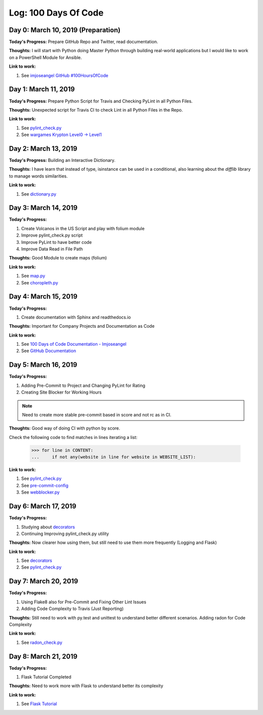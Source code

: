 Log: 100 Days Of Code
=====================

Day 0: March 10, 2019 (Preparation)
-----------------------------------

**Today's Progress:** Prepare GitHub Repo and Twitter, read documentation.

**Thoughts:** I will start with Python doing Master Python through building real-world applications but I would like to work on a PowerShell Module for Ansible.

**Link to work:**

1. See `imjoseangel GitHub #100HoursOfCode <https://imjoseangel.github.io/100-hours-of-code>`_

Day 1: March 11, 2019
---------------------

**Today's Progress:** Prepare Python Script for Travis and Checking PyLint in all Python Files.

**Thoughts:** Unexpected script for Travis CI to check Lint in all Python Files in the Repo.

**Link to work:**

1. See `pylint_check.py <https://github.com/imjoseangel/100-days-of-code/blob/devel/scripts/pylint_check.py>`_
2. See `wargames Krypton Level0 -> Level1 <http://overthewire.org/wargames/krypton/krypton0.html>`_

Day 2: March 13, 2019
---------------------

**Today's Progress:** Building an Interactive Dictionary.

**Thoughts:** I have learn that instead of type, isinstance can be used in a conditional, also learning about the `difflib` library to manage words similarities.

**Link to work:**

1. See `dictionary.py <https://github.com/imjoseangel/100-days-of-code/blob/devel/python/interactive-dictionary/dictionary.py>`_

Day 3: March 14, 2019
---------------------

**Today's Progress:**

1. Create Volcanos in the US Script and play with folium module
2. Improve pylint_check.py script
3. Improve PyLint to have better code
4. Improve Data Read in File Path

**Thoughts:** Good Module to create maps (folium)

**Link to work:**

1. See `map.py <https://github.com/imjoseangel/100-days-of-code/blob/devel/python/volcanoes-in-the-United-States/map.py>`_
2. See `choropleth.py <https://github.com/imjoseangel/100-days-of-code/blob/devel/python/volcanoes-in-the-United-States/choropleth.py>`_

Day 4: March 15, 2019
---------------------

**Today's Progress:**

1. Create documentation with Sphinx and readthedocs.io

**Thoughts:** Important for Company Projects and Documentation as Code

**Link to work:**

1. See `100 Days of Code Documentation - Imjoseangel <https://100-days-of-code-imjoseangel.readthedocs.io>`_
2. See `GitHub Documentation <https://github.com/imjoseangel/100-days-of-code/blob/devel/docs/>`_

Day 5: March 16, 2019
---------------------

**Today's Progress:**

1. Adding Pre-Commit to Project and Changing PyLint for Rating
2. Creating Site Blocker for Working Hours

.. note:: Need to create more stable pre-commit based in score and not rc as in CI.

**Thoughts:** Good way of doing CI with python by score.

Check the following code to find matches in lines iterating a list:

    >>> for line in CONTENT:
    ...     if not any(website in line for website in WEBSITE_LIST):

**Link to work:**

1. See `pylint_check.py <https://github.com/imjoseangel/100-days-of-code/blob/devel/scripts/pylint_check.py>`_
2. See `pre-commit-config <https://github.com/imjoseangel/100-days-of-code/blob/devel/.pre-commit-config.yaml>`_
3. See `webblocker.py <https://github.com/imjoseangel/100-days-of-code/blob/devel/python/website-blocker/webblocker.py>`_

Day 6: March 17, 2019
---------------------

**Today's Progress:**

1. Studying about `decorators <http://book.pythontips.com/en/latest/decorators.html>`_
2. Continuing Improving pylint_check.py utility

**Thoughts:** Now clearer how using them, but still need to use them more frequently (Logging and Flask)

**Link to work:**

1. See `decorators <https://github.com/imjoseangel/100-days-of-code/blob/devel/python/decorators>`_
2. See `pylint_check.py <https://github.com/imjoseangel/100-days-of-code/blob/devel/scripts/pylint_check.py>`_

Day 7: March 20, 2019
---------------------

**Today's Progress:**

1. Using Flake8 also for Pre-Commit and Fixing Other Lint Issues
2. Adding Code Complexity to Travis (Just Reporting)

**Thoughts:** Still need to work with py.test and unittest to understand better different scenarios. Adding radon for Code Complexity

**Link to work:**

1. See `radon_check.py <https://github.com/imjoseangel/100-days-of-code/blob/devel/scripts/radon_check.py>`_

Day 8: March 21, 2019
---------------------

**Today's Progress:**

1. Flask Tutorial Completed

**Thoughts:** Need to work more with Flask to understand better its complexity

**Link to work:**

1. See `Flask Tutorial <https://github.com/imjoseangel/100-days-of-code/blob/devel/python/flask-tutorial>`_
